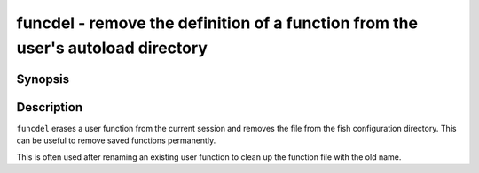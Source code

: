 .. _cmd-funcdel:

funcdel - remove the definition of a function from the user's autoload directory
=============================================================================

Synopsis
--------

.. synopsis::

    funcdel FUNCTION_NAME
    funcdel [-q | --quiet] [(-d | --directory) DIR] FUNCTION_NAME


Description
-----------

``funcdel`` erases a user function from the current session and removes the file from the fish configuration directory. This can be useful to remove saved functions permanently.

This is often used after renaming an existing user function to clean up the function file with the old name.
